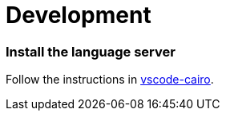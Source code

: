 # Development

### Install the language server

Follow the instructions in link:https://github.com/starkware-libs/cairo/blob/main/vscode-cairo/README.md[vscode-cairo].